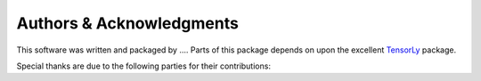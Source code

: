 .. -*- rst -*-

Authors & Acknowledgments
=========================
This software was written and packaged by ....  
Parts of this package depends on upon the excellent `TensorLy <https://github.com/tensorly/tensorly/tree/master/tensorly>`_ 
package.

Special thanks are due to the following parties for their contributions:


